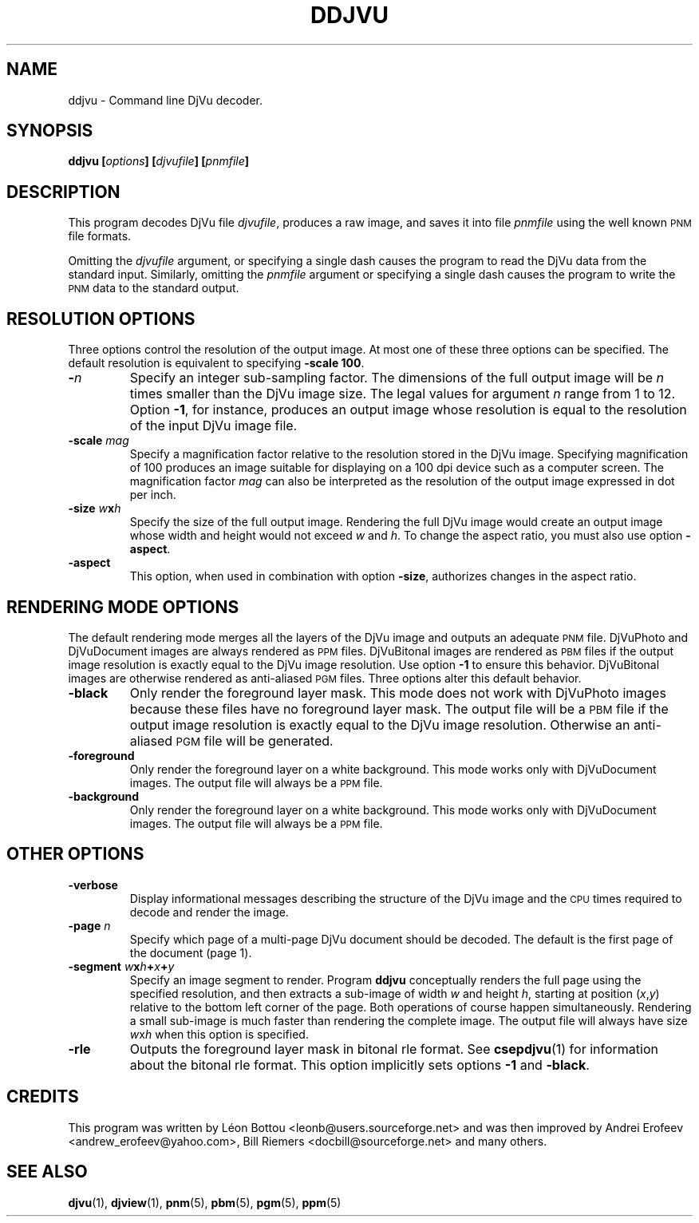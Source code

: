 .\" Copyright (c) 2001-2003 Leon Bottou, Yann Le Cun, Patrick Haffner,
.\" Copyright (c) 2001 AT&T Corp., and Lizardtech, Inc.
.\"
.\" This is free documentation; you can redistribute it and/or
.\" modify it under the terms of the GNU General Public License as
.\" published by the Free Software Foundation; either version 2 of
.\" the License, or (at your option) any later version.
.\"
.\" The GNU General Public License's references to "object code"
.\" and "executables" are to be interpreted as the output of any
.\" document formatting or typesetting system, including
.\" intermediate and printed output.
.\"
.\" This manual is distributed in the hope that it will be useful,
.\" but WITHOUT ANY WARRANTY; without even the implied warranty of
.\" MERCHANTABILITY or FITNESS FOR A PARTICULAR PURPOSE.  See the
.\" GNU General Public License for more details.
.\"
.\" You should have received a copy of the GNU General Public
.\" License along with this manual. Otherwise check the web site
.\" of the Free Software Foundation at http://www.fsf.org.
.TH DDJVU 1 "10/19/2002" "DjVuLibre-3.5" "DjVuLibre-3.5"
.SH NAME
ddjvu \- Command line DjVu decoder.

.SH SYNOPSIS
.BI "ddjvu  [" "options" "] [" "djvufile" "] [" "pnmfile" "]"

.SH DESCRIPTION

This program decodes DjVu file
.IR djvufile ,
produces a raw image, and saves it into file
.IR pnmfile
using the well known
.SM PNM
file formats.

Omitting the 
.I djvufile
argument, or specifying a single dash causes the program to read the DjVu data
from the standard input.  Similarly, omitting the
.I pnmfile
argument or specifying a single dash causes the program to write the
.SM PNM
data to the standard output.

.SH RESOLUTION OPTIONS
Three options control the resolution of the output image.  At most one of
these three options can be specified.  The default resolution is equivalent to
specifying
.BR "-scale 100" .
.TP
.BI "-" "n"
Specify an integer sub-sampling factor.  
The dimensions of the full output image will be 
.I n
times smaller than the DjVu image size.
The legal values for argument
.I n
range from 1 to 12.  Option
.BR -1 ,
for instance, produces an output image whose resolution
is equal to the resolution of the input DjVu image file.
.TP
.BI "-scale " "mag"
Specify a magnification factor relative to the resolution stored 
in the DjVu image.  Specifying magnification of 100 produces an image 
suitable for displaying on a 100 dpi device such as a computer screen.  
The magnification factor
.I mag
can also be interpreted as the resolution
of the output image expressed in dot per inch.
.TP
.BI "-size " "w" "x" "h"
Specify the size of the full output image.
Rendering the full DjVu image would create an 
output image whose width and height would not exceed
.I w
and 
.IR h .
To change the aspect ratio, you must also use option
.BR -aspect .
.TP
.BI "-aspect"
This option, 
when used in combination with option
.BR -size ,
authorizes changes in the aspect ratio.

.SH RENDERING MODE OPTIONS
The default rendering mode merges all the layers of the DjVu image 
and outputs an adequate 
.SM PNM
file. DjVuPhoto and DjVuDocument images are always rendered as 
.SM PPM
files. DjVuBitonal images are rendered as 
.SM PBM 
files if the output image
resolution is exactly equal to the DjVu image resolution.  Use option
.B -1
to ensure this behavior.  
DjVuBitonal images are otherwise rendered as anti-aliased
.SM PGM 
files. 
Three options alter this default behavior.
.TP
.B "-black"
Only render the foreground layer mask.  This mode does not
work with DjVuPhoto images because these files have no foreground 
layer mask.  The output file will be a 
.SM
PBM 
file if the output image
resolution is exactly equal to the DjVu image resolution.
Otherwise an anti-aliased
.SM PGM
file will be generated.
.TP
.B "-foreground"
Only render the foreground layer on a white background.  
This mode works only with DjVuDocument images. 
The output file will always be a 
.SM PPM
file.
.TP
.B "-background"
Only render the foreground layer on a white background.  
This mode works only with DjVuDocument images. 
The output file will always be a 
.SM PPM
file.

.SH OTHER OPTIONS
.TP
.B -verbose
Display informational messages describing the structure of the DjVu 
image and the
.SM CPU
times required to decode and render the image.
.TP
.BI "-page " "n"
Specify which page of a multi-page DjVu document should be decoded.  The
default is the first page of the document (page 1).
.TP
.BI "-segment " "w" "x" "h" "+" "x" "+" "y"
Specify an image segment to render. 
Program
.B ddjvu
conceptually renders the full page using the specified resolution, 
and then extracts a sub-image of width
.I w 
and height
.IR h ,
starting at position 
.IR "" ( x , y )
relative to the bottom left corner of the page.
Both operations of course happen simultaneously.  Rendering a small
sub-image is much faster than rendering the complete image.  
The output file will always have size
.IR w x h 
when this option is specified.
.TP
.BI "-rle"
Outputs the foreground layer mask in bitonal rle format.
See 
.BR csepdjvu (1)
for information about the bitonal rle format.
This option implicitly sets options
.BR -1 
and
.BR -black .

.SH CREDITS
This program was written by L\('eon Bottou <leonb@users.sourceforge.net> and
was then improved by Andrei Erofeev <andrew_erofeev@yahoo.com>, Bill Riemers
<docbill@sourceforge.net> and many others.

.SH SEE ALSO
.BR djvu (1),
.BR djview (1),
.BR pnm (5),
.BR pbm (5),
.BR pgm (5),
.BR ppm (5)
